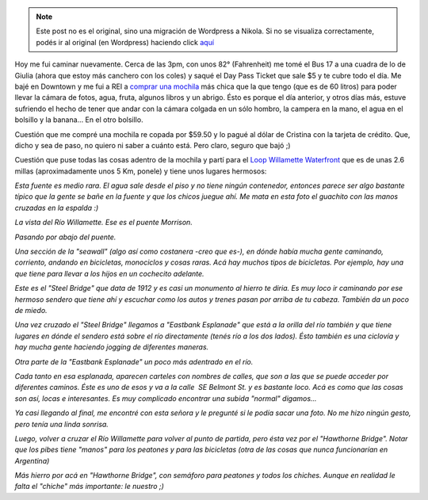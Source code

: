 .. link:
.. description:
.. tags: portland, viaje
.. date: 2013/05/03 02:38:16
.. title: Walk There!: Willamette Waterfront
.. slug: walk-there-willamette-waterfront


.. note::

   Este post no es el original, sino una migración de Wordpress a
   Nikola. Si no se visualiza correctamente, podés ir al original (en
   Wordpress) haciendo click aquí_

.. _aquí: http://humitos.wordpress.com/2013/05/03/walk-there-willamette-waterfront/


Hoy me fui caminar nuevamente. Cerca de las 3pm, con unos 82°
(Fahrenheit) me tomé el Bus 17 a una cuadra de lo de Giulia (ahora que
estoy más canchero con los coles) y saqué el Day Pass Ticket que sale $5
y te cubre todo el día. Me bajé en Downtown y me fui a REI a `comprar
una mochila <http://www.rei.com/product/827133/rei-trail-25-pack>`__ más
chica que la que tengo (que es de 60 litros) para poder llevar la cámara
de fotos, agua, fruta, algunos libros y un abrigo. Ésto es porque el día
anterior, y otros días más, estuve sufriendo el hecho de tener que andar
con la cámara colgada en un sólo hombro, la campera en la mano, el agua
en el bolsillo y la banana... En el otro bolsillo.

Cuestión que me compré una mochila re copada por $59.50 y lo pagué al
dólar de Cristina con la tarjeta de crédito. Que, dicho y sea de paso,
no quiero ni saber a cuánto está. Pero claro, seguro que bajó ;)

Cuestión que puse todas las cosas adentro de la mochila y partí para el
`Loop Willamette Waterfront <http://goo.gl/maps/yCXdW>`__ que es de unas
2.6 millas (aproximadamente unos 5 Km, ponele) y tiene unos lugares
hermosos:

|DSC_9949|

*Esta fuente es medio rara. El agua sale desde el piso y no tiene ningún
contenedor, entonces parece ser algo bastante típico que la gente se
bañe en la fuente y que los chicos juegue ahí. Me mata en esta foto el
guachito con las manos cruzadas en la espalda :)*

|DSC_9954|

*La vista del Río Willamette. Ese es el puente Morrison.*

|DSC_9956|

*Pasando por abajo del puente.*

|DSC_9961|

*Una sección de la "seawall" (algo así como costanera -creo que es-), en
dónde había mucha gente caminando, corriento, andando en bicicletas,
monociclos y cosas raras. Acá hay muchos tipos de bicicletas. Por
ejemplo, hay una que tiene para llevar a los hijos en un cochecito
adelante.*

|DSC_9969|

*Este es el "Steel Bridge" que data de 1912 y es casi un monumento al
hierro te diria. Es muy loco ir caminando por ese hermoso sendero que
tiene ahí y escuchar como los autos y trenes pasan por arriba de tu
cabeza. También da un poco de miedo.*

|DSC_9974|

*Una vez cruzado el "Steel Bridge" llegamos a "Eastbank Esplanade" que
está a la orilla del río también y que tiene lugares en dónde el sendero
está sobre el río directamente (tenés río a los dos lados). Ésto también
es una ciclovía y hay mucha gente haciendo jogging de diferentes
maneras.*

|DSC_9982|

*Otra parte de la "Eastbank Esplanade" un poco más adentrado en el río.*

|DSC_9986|

*Cada tanto en esa esplanada, aparecen carteles con nombres de calles,
que son a las que se puede acceder por diferentes caminos. Éste es uno
de esos y va a la calle  SE Belmont St. y es bastante loco. Acá es como
que las cosas son así, locas e interesantes. Es muy complicado encontrar
una subida "normal" digamos...*

|DSC_0004|

*Ya casi llegando al final, me encontré con esta señora y le pregunté si
le podía sacar una foto. No me hizo ningún gesto, pero tenía una linda
sonrisa.*

|DSC_0013|

*Luego, volver a cruzar el Río Willamette para volver al
punto de partida, pero ésta vez por el "Hawthorne Bridge". Notar que los
pibes tiene "manos" para los peatones y para las bicicletas (otra de las
cosas que nunca funcionarían en Argentina)*

|DSC_0010|

*Más hierro por acá en "Hawthorne Bridge", con semáforo para peatones
y todos los chiches. Aunque en realidad le falta el "chiche" más
importante: le nuestro ;)*

.. |DSC_9949| image:: http://humitos.files.wordpress.com/2013/05/dsc_9949.jpg?w=580
   :target: http://humitos.files.wordpress.com/2013/05/dsc_9949.jpg
.. |DSC_9954| image:: http://humitos.files.wordpress.com/2013/05/dsc_9954.jpg?w=580
   :target: http://humitos.files.wordpress.com/2013/05/dsc_9954.jpg
.. |DSC_9956| image:: http://humitos.files.wordpress.com/2013/05/dsc_9956.jpg?w=580
   :target: http://humitos.files.wordpress.com/2013/05/dsc_9956.jpg
.. |DSC_9961| image:: http://humitos.files.wordpress.com/2013/05/dsc_9961.jpg?w=580
   :target: http://humitos.files.wordpress.com/2013/05/dsc_9961.jpg
.. |DSC_9969| image:: http://humitos.files.wordpress.com/2013/05/dsc_9969.jpg?w=580
   :target: http://humitos.files.wordpress.com/2013/05/dsc_9969.jpg
.. |DSC_9974| image:: http://humitos.files.wordpress.com/2013/05/dsc_9974.jpg?w=580
   :target: http://humitos.files.wordpress.com/2013/05/dsc_9974.jpg
.. |DSC_9982| image:: http://humitos.files.wordpress.com/2013/05/dsc_9982.jpg?w=580
   :target: http://humitos.files.wordpress.com/2013/05/dsc_9982.jpg
.. |DSC_9986| image:: http://humitos.files.wordpress.com/2013/05/dsc_9986.jpg?w=580
   :target: http://humitos.files.wordpress.com/2013/05/dsc_9986.jpg
.. |DSC_0004| image:: http://humitos.files.wordpress.com/2013/05/dsc_0004.jpg?w=580
   :target: http://humitos.files.wordpress.com/2013/05/dsc_0004.jpg
.. |DSC_0013| image:: http://humitos.files.wordpress.com/2013/05/dsc_0013.jpg?w=580
   :target: http://humitos.files.wordpress.com/2013/05/dsc_0013.jpg
.. |DSC_0010| image:: http://humitos.files.wordpress.com/2013/05/dsc_0010.jpg?w=580
   :target: http://humitos.files.wordpress.com/2013/05/dsc_0010.jpg
